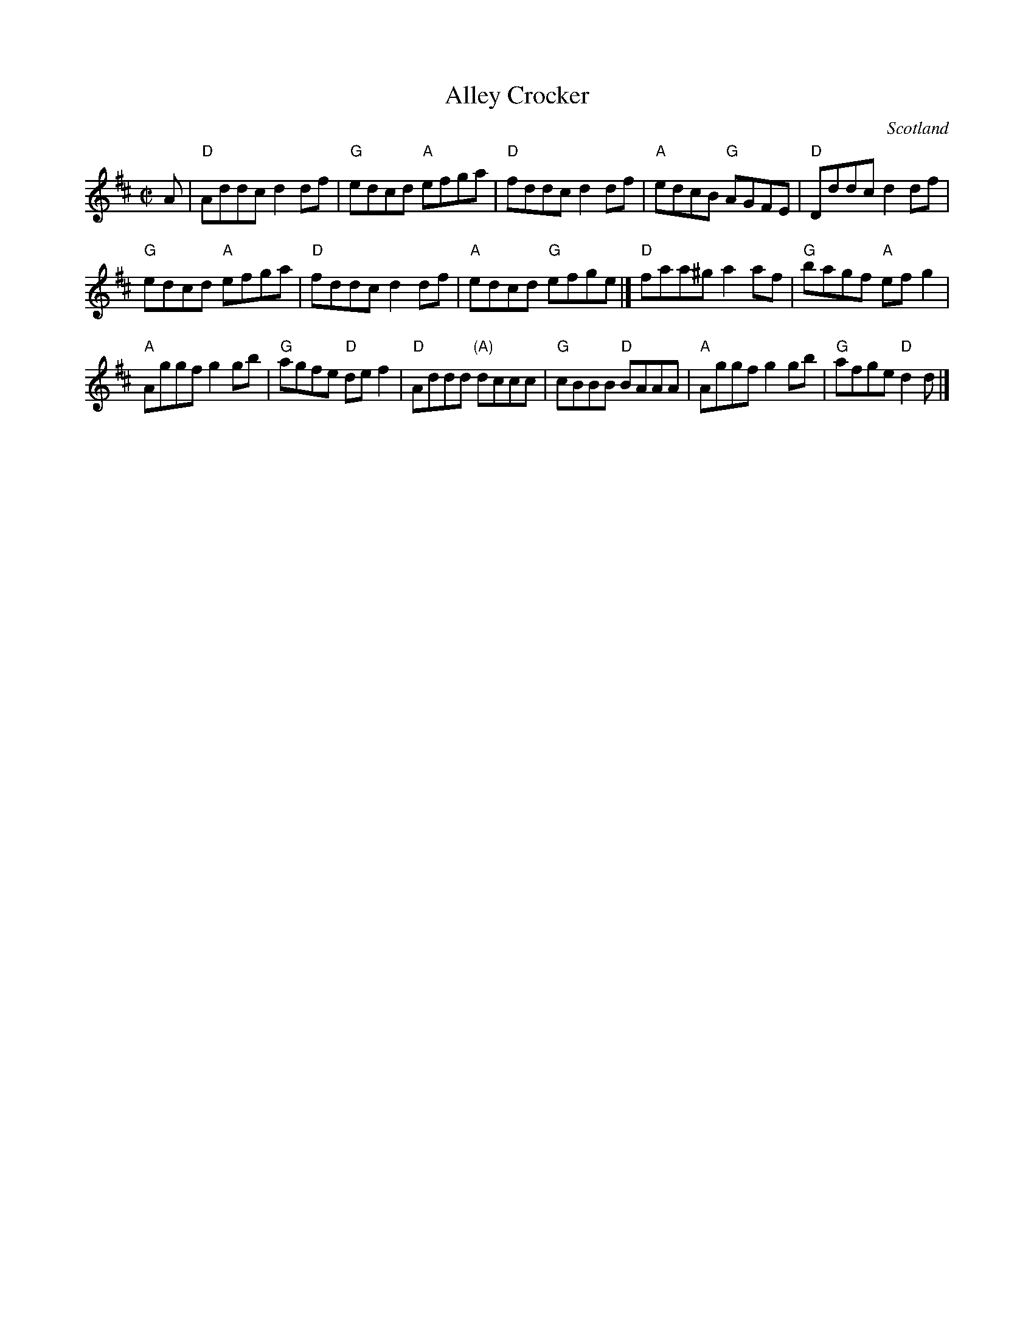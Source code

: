 X:355
T:Alley Crocker
R:Reel
O:Scotland
B:Kerr's First p22
B:NE Fiddler's
S:Kerr's First p22
Z:Transcription:Richard Robinson(?), Chords:Mike Long
M:C|
L:1/8
K:D
A|\
"D"Addc d2df|"G"edcd "A"efga|"D"fddc d2df|"A"edcB "G"AGFE|\
"D"Dddc d2df|
"G"edcd "A"efga|"D"fddc d2df|"A"edcd "G"efge|]\
"D"faa^g a2af|"G"bagf "A"efg2|
"A"Aggf g2gb|\
"G"agfe "D"def2|"D"Addd "(A)"dccc|"G"cBBB "D"BAAA|\
"A"Aggf g2gb|"G"afge "D"d2 d|]
